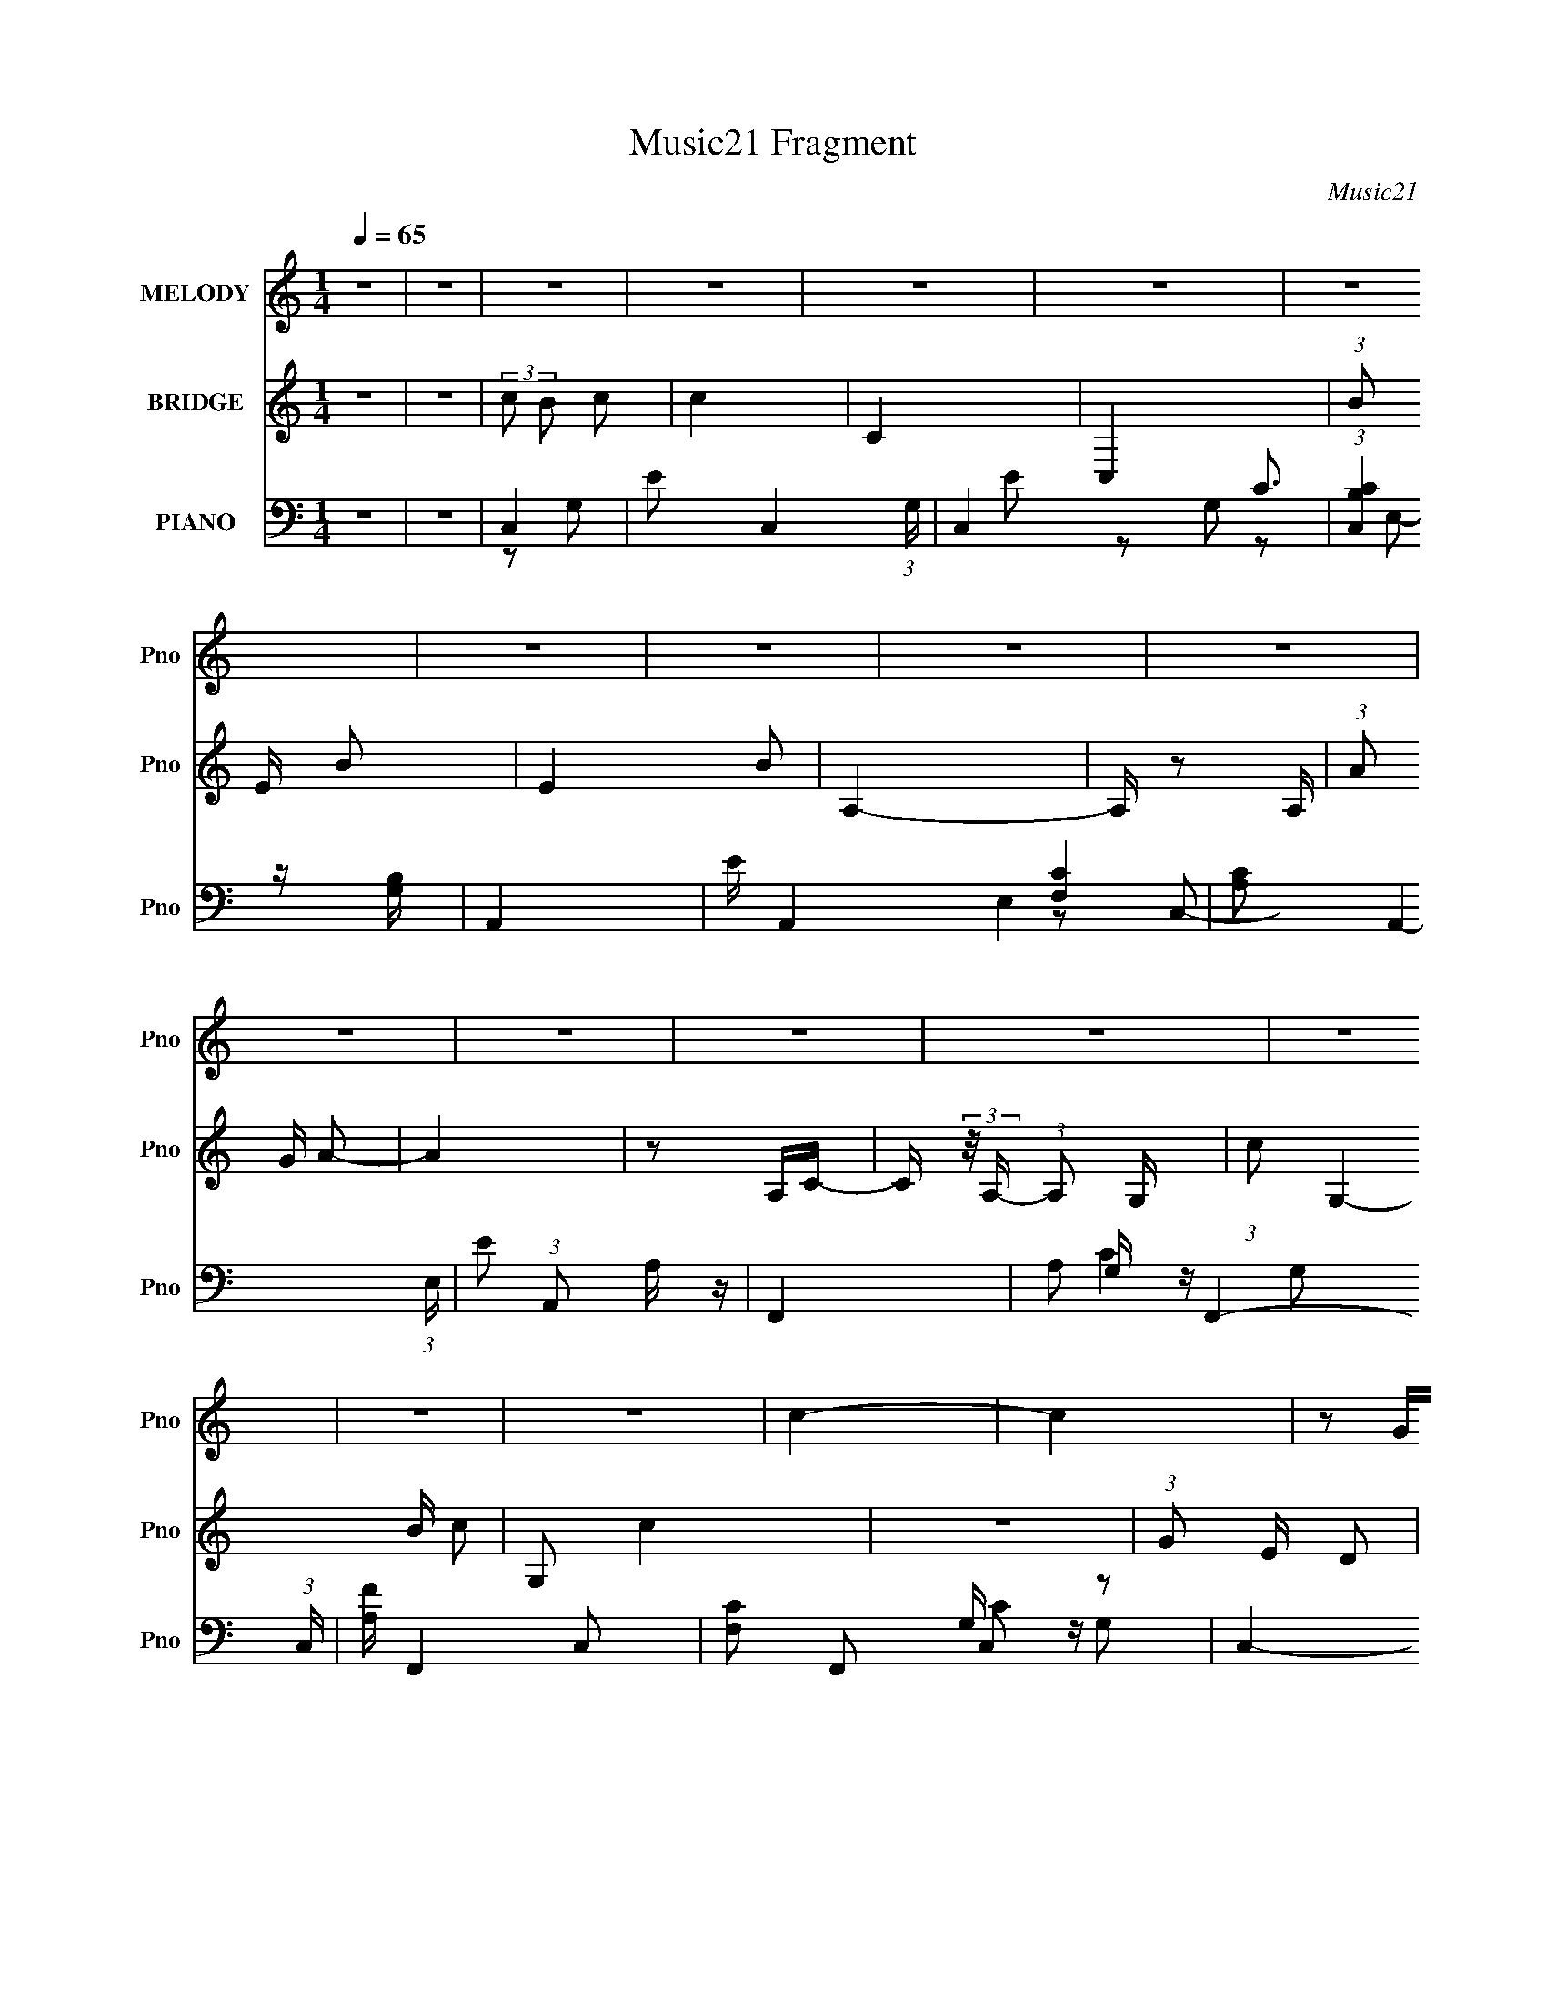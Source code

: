 X:1
T:Music21 Fragment
C:Music21
%%score 1 2 ( 3 4 5 6 7 )
L:1/16
Q:1/4=65
M:1/4
I:linebreak $
K:none
V:1 treble nm="MELODY" snm="Pno"
V:2 treble nm="BRIDGE" snm="Pno"
V:3 bass nm="PIANO" snm="Pno"
V:4 bass 
V:5 bass 
V:6 bass 
L:1/4
V:7 bass 
L:1/4
V:1
 z4 | z4 | z4 | z4 | z4 | z4 | z4 | z4 | z4 | z4 | z4 | z4 | z4 | z4 | z4 | z4 | z4 | z4 | c4- | %19
 c4 | z2 GG | (3:2:1g2 e d c | B4- | B3 z | z2 cg | (3:2:1g2 g g c | A4- | A3 z | z2 Ac | %29
 (3:2:1c2 c c A | e4- |[Q:1/4=65] e2de | (3:2:1d2 c G2- | G3 z | c4- | c z3 | z2 Gc | %37
 (3:2:1g2 e d c | g4- | g4 | z2 cc | (3:2:1b2 b b b | a4- | a3 z | z2 gg | (3:2:1g2 g g e | d4- | %47
 d4 | z4 |[Q:1/4=66] d2e z | f4 | e2d2 | f2ed- | d z df | e2d z | d2c2 |[Q:1/4=65] e z dc- | %57
 c (3:2:2z/ c- d (3:2:1c/ e | d2c z | c2B2 |[Q:1/4=65] d z cB- | (3:2:2B/ z (3:2:1z/ d c d | c2B2 | %63
 c2de- | e4- | e z de | f3 z | e z d2 | a z fd- | (6:5:1d2 a b c' | b2a z | a2e2[Q:1/4=65] | %72
 c'2ba- | a (3:2:2z/ a- b (3:2:1a/ c' | b4- | b z a z | a2>^g2- | g2a z | b4- |[Q:1/4=65] b4 | %80
 z2 e'2 |[Q:1/4=65] e2g2 | d'2e' z | e'4 | z2 e' z | e z g z | d' z e' z | e'4- | e' z e'2 | %89
 g' z e' z | e'2f' z | f'2>a2 | e' z f'f'- | f' z a2 | g4- | g4 | z2 e'2 | e2g2 | d'2e' z | e'4 | %100
 z2 e' z | d' z c' z | b z g' z | g'4- | g' z g'2 | f' z e' z | g'2f'f'- | f'2>e'2 | g' z f'f'- | %109
 f' z a2 | e'4- | e'4 | z2 d'e' | (3:2:1g'2 e' d' c' | c'4- | c'4 | z4 | z4 | z4 | z4 | z4 | z4 | %122
 z4 | z4 | z4 | z4 | z4 | z4 | z4 | z4 | c4- | c4 | z2 GG | (3:2:1g2 e d c | B4- | B3 z | z2 cg | %137
 (3:2:1g2 g g c | A4- | A3 z | z2 Ac | (3:2:1c2 c c A | e4- | e2de | (3:2:1d2 c G2- | G3 z | c4- | %147
 c z3 | z2 Gc | (3:2:1g2 e d c | g4- | g4 | z2 cc | (3:2:1b2 b b b | a4- | a3 z | z2 gg | %157
 (3:2:1g2 g g e | d4- | d4 | z4 | d2e z | f4 | e2d2 | f2ed- | d z df | e2d z | d2c2 | e z dc- | %169
 c (3:2:2z/ c- d (3:2:1c/ e | d2c z | c2B2 | d z cB- | (3:2:2B/ z (3:2:1z/ d c d | c2B2 | c2de- | %176
 e4- | e z de | f3 z | e z d2 | a z fd- | (6:5:1d2 a b c' | b2a z | a2e2 | c'2ba- | %185
 a (3:2:2z/ a- b (3:2:1a/ c' | b4- | b z a z | a2>^g2- | g2a z | b4- | b4 | z2 e'2 | e2g2 | %194
 d'2e' z | e'4 | z2 e' z | e z g z | d' z e' z | e'4- | e' z e'2 | g' z e' z | e'2f' z | f'2>a2 | %204
 e' z f'f'- | f' z a2 | g4- | g4 | z2 e'2 | e2g2 | d'2e' z | e'4 | z2 e' z | d' z c' z | b z g' z | %215
 g'4- | g' z g'2 | f' z e' z | g'2f'f'- | f'2>e'2 | g' z f'f'- | f' z a2 | e'4- | e'4 | z2 d'e' | %225
 (3:2:1g'2 e' d' c' | c'4- | c'4 |] %228
V:2
 z4 | z4 | (3:2:2c2 B2 c2 | c4 | C4 | C,4 | (3:2:1B2 E B2- | E4 B2 | A,4- | A, z2 A, | %10
 (3:2:1A2 G A2- | A4 | z2 A,C- | C (3:2:2z/ A,- (3:2:1A,2 G,- | (3:2:1c2 G,4- B c2- | G,2 c4 | z4 | %17
 (3:2:1G2 E D2 | C4- | c4 C2 | C3 z | z4 | z4 | E4 | A,4 | E4 | A,3 z | C4 | F,4- | F,4 | z4 | %31
[Q:1/4=65] E4 | D2G,2 | D2G,2 | E2G,2- | E3 (3:2:1G, z | G4- | E4 (3:2:1G2 | G2B,2 | G3 z | E4 | %41
 B,4 | (3:2:1A,4 C2 | F4 | A4- | A3 z | z2 (3:2:1G2 c- | (3d2 c/ g4 | g4- |[Q:1/4=66] g4 | [df]4- | %51
 [df]4- | [df] z3 | z2 f2 | e4- | e4- |[Q:1/4=65] e4- | e2BA | B4- | B3 z |[Q:1/4=65] z4 | z4 | %62
 z4 | z4 | (3:2:2a2 e2 a z | (3:2:2a2 g2 f e | f4- | f4 | z4 | z4 | [ce]4- | [ce]4[Q:1/4=65] | %72
 a4- | a3 z | z4 | z4 | z4 | z4 | z4 |[Q:1/4=65] z4 | z4 |[Q:1/4=65] z4 | [cg]4- | [cg]4 | e4 | %85
 c4 | B4- | B4 | g4 | d4 | c4- | c3 z | [Ac]4- | [Ac]4 | [GB]4- | [GB]3 d2 | g4- | g3 z | e4- | %99
 (3:2:1e4 G2- | e4- G4- | e4 G3 | z4 | z2 g2 | e4 | [GB]3 z | A4- | A4 | z4 | c4 | G4- | G4 d2- | %112
 g4- d4- | g4 (6:5:1d4 | z2 G2 | [Gd]4- | [Gd] z (3:2:1D2 E | (3:2:1G2 E D C | B,4- | [GB]4 B, | %120
 z2 B,E- | E (3:2:2z/ B,- (3:2:1B,2 A,- | A,4 | [Ac]4- | [Ac] z A,C- | %125
 C (3:2:2z/ A,- (3:2:1A,2 G,- | G,4- | [Gd]4 G,3 | z2 (3:2:1D2 G- | G (3:2:2z/ E- (3:2:1E2 D | C4 | %131
 E2G2 | d4- | d4 | B4- | B4 | A4- | A4 | z4 | A4- | A4- | A4 | z4 | z2 A2 | G4 | D4 | E4 | e2d2 | %148
 e4- | e4 | z4 | G3 z | E4 | B,4 | (3:2:1A,4 C2 | F4 | A4- | A3 z | z2 c2 | c2d2 | [GB]4- | %161
 [GB]3 z | [df]4- | [df]4- | [df] z3 | z2 f2 | e4- | e4- | e4- | e2BA | B4- | B3 z | z4 | z4 | z4 | %175
 z4 | (3:2:2a2 e2 a z | (3:2:2a2 g2 f e | f4- | f4 | z4 | z4 | [ce]4- | [ce]4 | a4- | a2a2 | b4 | %187
 a2c' z | c'2>b2- | b2a2 | b4- | (3:2:1b4 a2 | g4- | g3 z | [gc']4- | [gc']2g2- | d'4 g4 | c'4 | %198
 b4- | b2g2 | b2c'2 | b4 | a4- | a2g2 | [fa]4- | [fa]4 | g4- | (3:2:1g4 c'2 | e'4 | d'4 | c'4- | %211
 c'4- | d'2 (3:2:1c'2 c'2 | d'2c'2 | g'4- | g'4 | b4- | b4 | c'4- | c'2a2 | c'4 | f'2e'2 | d'4- | %223
 d'4- | d'4- | d'4 | z2 G2 | [Gd]4- | [Gd] z (3:2:1D2 E | (3:2:1G2 E D C | B,4- | [GB]4 B, | %232
 z2 B,E- | E (3:2:2z/ B,- (3:2:1B,2 A,- | A,4 | [Ac]4- | [Ac] z3 | E4 | C4 | C4- | C4- | C4- | %242
 (3:2:2C2 z4 |] %243
V:3
 z4 | z4 | C,4- | E2 C,4- (3:2:1G, | C,4- G,2- | (3:2:1[C,CB,]4 [B,G,]4/3 | A,,4- | E A,,4- E,4- | %8
 [A,C]2 A,,4- (3:2:1E, | E2 (3:2:1A,,2 A, z | F,,4- | A,2 F,,4- (3:2:1C, | [A,F] F,,4- C,2- | %13
 [F,C]2 F,,2 C,2 z2 | C,4- | E3 C,4- (3:2:1G, | C2 C,4- G, | [CE]2 C, z2 | C,4- | E3 C,4- C2 | %20
 (6:5:1[C,C]8 | (3:2:1[G,C] C4/3 z2 | A,,4- | A,,4- C3 E,4- A,2- | E2 A,,4- E,4- A, | %25
 [A,C]2 A,, (3:2:1E, z2 | F,,4- | [C,F,] [F,F,,-]3 F,,5- F,,2 | [C,CF,]6 | C2 (3:2:2F4 z2 | A,,4- | %31
[Q:1/4=65] A,2 (3:2:1A,,4 E,4 | G,,4- | D2 (3:2:1G,,2 D, G,2- | [G,C,,] z G,2 | [CE-] E3- | %36
 C2 E2 C,2- | [CE]2 C, G, z | E,4- | G2 E,2 B,2 | E2 z2 | [B,E]2D2 | F,,4- | %43
 [C,F,-] [F,F,,]3- F,,5- F,,2 | C3 F,4 C,4- | [C,F,]2 F, z | G,,4- | [G,,G,]3 (6:5:1D,4 | G,,4- | %49
[Q:1/4=66] (3[G,,DG,]4[G,D,] z | D,4- | [D,-F]8 D,3 | D2 F,4- (3:2:1A,/ | [A,F]2 (6:5:1F,4 E D- | %54
 (3:2:1[DA,,-]/ A,,11/3- | [A,C]2 A,,4- (3:2:1E, E,2- |[Q:1/4=65] [A,E]2 A,,4- (3:2:1E, E,2 | %57
 [A,,C]2A,2 | E,,4- | ^G,2 E,,3 B,, E, z |[Q:1/4=65] [E,B,]2B,,2- | [D,^G,]2 B,, E,, z | A,,4- | %63
 [A,,B,]3 [B,E,] | A,,4- | [A,,A,E,]2(3:2:2E, z2 | D,,4- | [D,,D] (3:2:1A,, x7/3 | D,4- | %69
 D2 D,2 (3:2:1A, z2 | A,,4- | C A,,3 (6:5:1E,4 B,[Q:1/4=65] C | A,,4- | [A,CE] A,, E, z3 | ^F,,4 | %75
 [^F,A,E] z3 | B,,4- | [B,,A,]2 (3:2:1[A,F,] F,/3 x | D,,4- | %79
[Q:1/4=65] [D,,DF]2[FA,,]4/3 A,,2/3 (3:2:1A,/ | G,,4- |[Q:1/4=65] [G,,G,DGD,]3[D,D,]/3 (3:2:1z | %82
 C,4- | [G,D]2 C,3 E,3 C z | C,4- | [G,C] C, z C, z | E,,4- | [B,G]2 E,,3 (6:5:1B,,4 E (3:2:1z | %88
 E,,4- | [B,E]3 (3:2:1E,,2 B,, z | D,4- | F (3D,2 A, z D E | F,,4- | [F,C]2 F,,2 C,2 A,2 | G,,4- | %95
 [G,,DG]3(3[GD,]/ (2:2:2D,18/5 G,/ | G,,4- | [G,,G,]2 G, z | C,4- | D2 C,3 C G, | C,4- | C C,2 D2 | %102
 E,,4- | [E,,B,G,]3 (3:2:1[E,E,]/[E,B,,]2/3 (6:5:1B,,16/5 | E,,4- | [E,G,B,] E,, z3 | D,, z A,,2- | %107
 (6:5:1[A,,F,F-]4[F-A,F]2/3 [A,F]/3 | (48:25:1[FF,,-]16 | C2 F,,2 C,2 F, z | G,,4- | %111
 [G,,G,D]3 (6:5:1D,4 | G,,4- | G,,3 z | (3:2:2[C,G,C]4 z2 | (6:5:1[G,,G,G,]4 x2/3 | C,4 | %117
 G, z G, z | [A,,G,] z [E,,E,] z | [E,B,]4 | A,,4- | [A,,A,C] (3:2:2[A,CE,]5/2 z2 | F,,4- | %123
 [F,,F,] (3:2:1C, x/3 F,,2- | [F,,C,]4- F,, | [F,A,C]2 C, z2 | C,4- | [C,G,]2 [E,G,,-]2 | %128
 (3:2:1[G,,C,-] C,10/3- | [C,CE]2 [CEG,] z | C,4- | E3 C,4- C2 | (6:5:1[C,C]8 | %133
 (3:2:1[G,C] C4/3 z2 | A,,4- | A,,4- C3 E,4- A,2- | E2 A,,4- E,4- A, | [A,C]2 A,, (3:2:1E, z2 | %138
 F,,4- | [C,F,] [F,F,,-]3 F,,5- F,,2 | [C,CF,]6 | C2 (3:2:2F4 z2 | A,,4- | A,2 (3:2:1A,,4 E,4 | %144
 G,,4- | D2 (3:2:1G,,2 D, G,2- | [G,C,,] z G,2 | [CE-] E3- | C2 E2 C,2- | [CE]2 C, G, z | E,4- | %151
 G2 E,2 B,2 | E2 z2 | [B,E]2D2 | F,,4- | [C,F,-] [F,F,,]3- F,,5- F,,2 | C3 F,4 C,4- | %157
 [C,F,]2 F, z | G,,4- | [G,,G,]3 (6:5:1D,4 | G,,4- | (3[G,,DG,]4[G,D,] z | D,4- | [D,-F]8 D,3 | %164
 D2 F,4- (3:2:1A,/ | [A,F]2 (6:5:1F,4 E D- | (3:2:1[DA,,-]/ A,,11/3- | [A,C]2 A,,4- (3:2:1E, E,2- | %168
 [A,E]2 A,,4- (3:2:1E, E,2 | [A,,C]2A,2 | E,,4- | ^G,2 E,,3 B,, E, z | [E,B,]2B,,2- | %173
 [D,^G,]2 B,, E,, z | A,,4- | [A,,B,]3 [B,E,] | A,,4- | [A,,A,E,]2(3:2:2E, z2 | D,,4- | %179
 [D,,D] (3:2:1A,, x7/3 | D,4- | D2 D,2 (3:2:1A, z2 | A,,4- | C A,,3 (6:5:1E,4 B, C | A,,4- | %185
 [A,CE] A,, E, z3 | ^F,,4 | [^F,A,E] z3 | B,,4- | [B,,A,]2 (3:2:1[A,F,] F,/3 x | D,,4- | %191
 [D,,DF]2[FA,,]4/3 A,,2/3 (3:2:1A,/ | G,,4- | [G,,G,DGD,]3[D,D,]/3 (3:2:1z | C,4- | %195
 [G,D]2 C,3 E,3 C z | C,4- | [G,C] C, z C, z | E,,4- | [B,G]2 E,,3 (6:5:1B,,4 E (3:2:1z | E,,4- | %201
 [B,E]3 (3:2:1E,,2 B,, z | D,4- | F (3D,2 A, z D E | F,,4- | [F,C]2 F,,2 C,2 A,2 | G,,4- | %207
 [G,,DG]3(3[GD,]/ (2:2:2D,18/5 G,/ | G,,4- | [G,,G,]2 G, z | C,4- | D2 C,3 C G, | C,4- | C C,2 D2 | %214
 E,,4- | [E,,B,G,]3 (3:2:1[E,E,]/[E,B,,]2/3 (6:5:1B,,16/5 | E,,4- | [E,G,B,] E,, z3 | D,, z A,,2- | %219
 (6:5:1[A,,F,F-]4[F-A,F]2/3 [A,F]/3 | (48:25:1[FF,,-]16 | C2 F,,2 C,2 F, z | G,,4- | %223
 [G,,G,D]3 (6:5:1D,4 | G,,4- | G,,3 z | (3:2:2[C,G,C]4 z2 | (6:5:1[G,,G,G,]4 x2/3 | C,4 | %229
 G, z G, z | [A,,G,] z [E,,E,] z | [E,B,]4 | A,,4- | [A,,A,C] (3:2:2[A,CE,]5/2 z2 | [F,,F,]4- | %235
 [F,,F,C]3 [CC,] | F,3 z | (3:2:2A,2 F,,4 [CF]4- (3:2:1C,4 F,3- | [CF] F, z2 C,, | z C,3- | %240
 [G,EC-]4 (6:5:1D2 C,8- C, | C4- G4- | C G2 z2 |] %243
V:4
 x4 | x4 | z2 G,2- | x20/3 | x6 | E2 z2 | C3 z | x9 | x20/3 | x16/3 | [F,C]4 | x20/3 | x7 | x8 | %14
 G, z G,2- | x23/3 | x7 | x5 | G, z G,2 | x9 | z2 G,2- x8/3 | E4 | (3:2:2A,4 z2 | x13 | x11 | %25
 x17/3 | C4 | z2 C,2- x7 | F4- x2 | x6 | C4 | x26/3 | [G,B,]4 | x19/3 | C4- | z2 G,2 | x6 | x5 | %38
 B,4 | x6 | x4 | x4 | A, z C,2- | z2 C,2- x7 | x11 | C2 z2 | (3:2:2G,4 z2 | z2 D z x7/3 | %48
 [G,DG]3 z | (3:2:1z2 D,2 (3:2:1z | [A,D]4 | z2 F,2- x7 | x19/3 | x22/3 | E4 | x26/3 | x26/3 | %57
 (3:2:1z2 E, (6:5:1z2 | B,4 | x8 | x4 | x5 | [A,C]4 | z2 E,2 | [A,C]2E,2 | A4 | z2 A,,2- | F3 z | %68
 A, z A,2- | x20/3 | (3:2:2[A,CE]4 z2 | x28/3 | A,3 z | x6 | ^F, z3 | x4 | B,2^F,2- | z2 _E2 | %78
 A,2A,,2- | z2 A, z x/3 | [G,D]2(3:2:2G,2 z | z2 F2 | E3 z | x10 | G, z3 | x5 | [B,E]2B,,2- | x10 | %88
 [B,G]3 z | x19/3 | A, z A,2- | x17/3 | F4 | x8 | [G,B,]2D,2- | (3:2:1z2 G, (3:2:1z G, x8/3 | %96
 (3:2:1[G,D]2D,2 (3:2:1z | B,2G,,2 | G, z G,2 | x7 | G, z G,2 | x5 | E2>E,2- | %103
 (3:2:1z2 E, (6:5:1z2 x8/3 | (3:2:2[E,G,E]4 z2 | x5 | [A,F]4- | (3z2 A,2 z2 x/3 | z2 C,2- x13/3 | %109
 x8 | (3:2:2G,4 z2 | z2 G2 x7/3 | [G,D]3 z | x4 | z2 G,,2- | D4 | G, z G, z | D3 z | (3:2:2C4 z2 | %119
 x4 | (3:2:2A,4 z2 | z2 A,, z | [F,C]2C,2- | (3:2:2[A,C]4 z2 | [F,C]3 z x | x5 | [G,C]2E,2- | %127
 C2 z2 | G,4- | z2 G,2 | G, z G,2 | x9 | z2 G,2- x8/3 | E4 | (3:2:2A,4 z2 | x13 | x11 | x17/3 | %138
 C4 | z2 C,2- x7 | F4- x2 | x6 | C4 | x26/3 | [G,B,]4 | x19/3 | C4- | z2 G,2 | x6 | x5 | B,4 | x6 | %152
 x4 | x4 | A, z C,2- | z2 C,2- x7 | x11 | C2 z2 | (3:2:2G,4 z2 | z2 D z x7/3 | [G,DG]3 z | %161
 (3:2:1z2 D,2 (3:2:1z | [A,D]4 | z2 F,2- x7 | x19/3 | x22/3 | E4 | x26/3 | x26/3 | %169
 (3:2:1z2 E, (6:5:1z2 | B,4 | x8 | x4 | x5 | [A,C]4 | z2 E,2 | [A,C]2E,2 | A4 | z2 A,,2- | F3 z | %180
 A, z A,2- | x20/3 | (3:2:2[A,CE]4 z2 | x28/3 | A,3 z | x6 | ^F, z3 | x4 | B,2^F,2- | z2 _E2 | %190
 A,2A,,2- | z2 A, z x/3 | [G,D]2(3:2:2G,2 z | z2 F2 | E3 z | x10 | G, z3 | x5 | [B,E]2B,,2- | x10 | %200
 [B,G]3 z | x19/3 | A, z A,2- | x17/3 | F4 | x8 | [G,B,]2D,2- | (3:2:1z2 G, (3:2:1z G, x8/3 | %208
 (3:2:1[G,D]2D,2 (3:2:1z | B,2G,,2 | G, z G,2 | x7 | G, z G,2 | x5 | E2>E,2- | %215
 (3:2:1z2 E, (6:5:1z2 x8/3 | (3:2:2[E,G,E]4 z2 | x5 | [A,F]4- | (3z2 A,2 z2 x/3 | z2 C,2- x13/3 | %221
 x8 | (3:2:2G,4 z2 | z2 G2 x7/3 | [G,D]3 z | x4 | z2 G,,2- | D4 | G, z G, z | D3 z | (3:2:2C4 z2 | %231
 x4 | (3:2:2A,4 z2 | z2 A,, z | A,4 | z2 C,2 | A,4- | x41/3 | x5 | z2 G,2- | z2 G2- x32/3 | x8 | %242
 x5 |] %243
V:5
 x4 | x4 | x4 | x20/3 | x6 | x4 | z2 E,2- | x9 | x20/3 | x16/3 | z2 C,2- | x20/3 | x7 | x8 | C4 | %15
 x23/3 | x7 | x5 | C4- | x9 | x20/3 | x4 | C4- | x13 | x11 | x17/3 | z2 C,2- | x11 | x6 | x6 | %30
 z2 E,2- | x26/3 | z2 D,2- | x19/3 | x4 | x4 | x6 | x5 | E3 z | x6 | x4 | x4 | C3 z | x11 | x11 | %45
 F4 | D4 | x19/3 | z2 D,2- | z3 D | x4 | z3 A,- x7 | x19/3 | x22/3 | z2 E,2- | x26/3 | x26/3 | x4 | %58
 z2 B,,2- | x8 | x4 | x5 | z2 E,2- | x4 | z3 A, | x4 | z3 D | x4 | F3 z | x20/3 | z2 E,2- | x28/3 | %72
 z2 E,2- | x6 | [A,E]2 z2 | x4 | _E4 | x4 | F2>A,2- | x13/3 | (3:2:2z2 D,4- | x4 | z2 E,2- | x10 | %84
 E2 z2 | x5 | x4 | x10 | z2 B,,2- | x19/3 | (3:2:2D4 z2 | x17/3 | z2 C,2- | x8 | z3 G,- | x20/3 | %96
 z2 (3:2:2G,2 z | x4 | E3 z | x7 | E3 z | x5 | (3:2:2z2 B,,4- | x20/3 | z2 B,,2 | x5 | x4 | %107
 z2 (3:2:2D2 z x/3 | x25/3 | x8 | D4 | x19/3 | x4 | x4 | z2 G, z | x4 | C2 z2 | x4 | x4 | x4 | %120
 z2 E,2- | x4 | x4 | x4 | x5 | x5 | x4 | E3 z | C4 | x4 | C4- | x9 | x20/3 | x4 | C4- | x13 | x11 | %137
 x17/3 | z2 C,2- | x11 | x6 | x6 | z2 E,2- | x26/3 | z2 D,2- | x19/3 | x4 | x4 | x6 | x5 | E3 z | %151
 x6 | x4 | x4 | C3 z | x11 | x11 | F4 | D4 | x19/3 | z2 D,2- | z3 D | x4 | z3 A,- x7 | x19/3 | %165
 x22/3 | z2 E,2- | x26/3 | x26/3 | x4 | z2 B,,2- | x8 | x4 | x5 | z2 E,2- | x4 | z3 A, | x4 | %178
 z3 D | x4 | F3 z | x20/3 | z2 E,2- | x28/3 | z2 E,2- | x6 | [A,E]2 z2 | x4 | _E4 | x4 | F2>A,2- | %191
 x13/3 | (3:2:2z2 D,4- | x4 | z2 E,2- | x10 | E2 z2 | x5 | x4 | x10 | z2 B,,2- | x19/3 | %202
 (3:2:2D4 z2 | x17/3 | z2 C,2- | x8 | z3 G,- | x20/3 | z2 (3:2:2G,2 z | x4 | E3 z | x7 | E3 z | %213
 x5 | (3:2:2z2 B,,4- | x20/3 | z2 B,,2 | x5 | x4 | z2 (3:2:2D2 z x/3 | x25/3 | x8 | D4 | x19/3 | %224
 x4 | x4 | z2 G, z | x4 | C2 z2 | x4 | x4 | x4 | z2 E,2- | x4 | z2 C,2- | x4 | F,,4- | x41/3 | x5 | %239
 z3 D- | x44/3 | x8 | x5 |] %243
V:6
 x | x | x | x5/3 | x3/2 | x | x | x9/4 | x5/3 | x4/3 | x | x5/3 | x7/4 | x2 | x | x23/12 | x7/4 | %17
 x5/4 | x | x9/4 | x5/3 | x | z/ E,/- | x13/4 | x11/4 | x17/12 | x | x11/4 | x3/2 | x3/2 | x | %31
 x13/6 | x | x19/12 | x | x | x3/2 | x5/4 | x | x3/2 | x | x | x | x11/4 | x11/4 | x | z/ D,/- | %47
 x19/12 | x | x | x | x11/4 | x19/12 | x11/6 | x | x13/6 | x13/6 | x | x | x2 | x | x5/4 | x | x | %64
 x | x | x | x | x | x5/3 | x | x7/3 | x | x3/2 | x | x | x | x | x | x13/12 | z3/4 D/4 | x | x | %83
 x5/2 | x | x5/4 | x | x5/2 | x | x19/12 | x | x17/12 | x | x2 | x | x5/3 | z3/4 D,/4 | x | x | %99
 x7/4 | x | x5/4 | z/ (3:2:2G,/ z/4 | x5/3 | x | x5/4 | x | x13/12 | x25/12 | x2 | z/ D,/- | %111
 x19/12 | x | x | x | x | x | x | x | x | x | x | x | x | x5/4 | x5/4 | x | x | x | x | x | x9/4 | %132
 x5/3 | x | z/ E,/- | x13/4 | x11/4 | x17/12 | x | x11/4 | x3/2 | x3/2 | x | x13/6 | x | x19/12 | %146
 x | x | x3/2 | x5/4 | x | x3/2 | x | x | x | x11/4 | x11/4 | x | z/ D,/- | x19/12 | x | x | x | %163
 x11/4 | x19/12 | x11/6 | x | x13/6 | x13/6 | x | x | x2 | x | x5/4 | x | x | x | x | x | x | x | %181
 x5/3 | x | x7/3 | x | x3/2 | x | x | x | x | x | x13/12 | z3/4 D/4 | x | x | x5/2 | x | x5/4 | x | %199
 x5/2 | x | x19/12 | x | x17/12 | x | x2 | x | x5/3 | z3/4 D,/4 | x | x | x7/4 | x | x5/4 | %214
 z/ (3:2:2G,/ z/4 | x5/3 | x | x5/4 | x | x13/12 | x25/12 | x2 | z/ D,/- | x19/12 | x | x | x | x | %228
 x | x | x | x | x | x | x | x | z/4 [CF]3/4- | x41/12 | x5/4 | x | x11/3 | x2 | x5/4 |] %243
V:7
 x | x | x | x5/3 | x3/2 | x | x | x9/4 | x5/3 | x4/3 | x | x5/3 | x7/4 | x2 | x | x23/12 | x7/4 | %17
 x5/4 | x | x9/4 | x5/3 | x | x | x13/4 | x11/4 | x17/12 | x | x11/4 | x3/2 | x3/2 | x | x13/6 | %32
 x | x19/12 | x | x | x3/2 | x5/4 | x | x3/2 | x | x | x | x11/4 | x11/4 | x | x | x19/12 | x | x | %50
 x | x11/4 | x19/12 | x11/6 | x | x13/6 | x13/6 | x | x | x2 | x | x5/4 | x | x | x | x | x | x | %68
 x | x5/3 | x | x7/3 | x | x3/2 | x | x | x | x | x | x13/12 | x | x | x | x5/2 | x | x5/4 | x | %87
 x5/2 | x | x19/12 | x | x17/12 | x | x2 | x | x5/3 | x | x | x | x7/4 | x | x5/4 | x | x5/3 | x | %105
 x5/4 | x | x13/12 | x25/12 | x2 | x | x19/12 | x | x | x | x | x | x | x | x | x | x | x | x | %124
 x5/4 | x5/4 | x | x | x | x | x | x9/4 | x5/3 | x | x | x13/4 | x11/4 | x17/12 | x | x11/4 | %140
 x3/2 | x3/2 | x | x13/6 | x | x19/12 | x | x | x3/2 | x5/4 | x | x3/2 | x | x | x | x11/4 | %156
 x11/4 | x | x | x19/12 | x | x | x | x11/4 | x19/12 | x11/6 | x | x13/6 | x13/6 | x | x | x2 | x | %173
 x5/4 | x | x | x | x | x | x | x | x5/3 | x | x7/3 | x | x3/2 | x | x | x | x | x | x13/12 | x | %193
 x | x | x5/2 | x | x5/4 | x | x5/2 | x | x19/12 | x | x17/12 | x | x2 | x | x5/3 | x | x | x | %211
 x7/4 | x | x5/4 | x | x5/3 | x | x5/4 | x | x13/12 | x25/12 | x2 | x | x19/12 | x | x | x | x | %228
 x | x | x | x | x | x | x | x | (3:2:2z C,/- | x41/12 | x5/4 | x | x11/3 | x2 | x5/4 |] %243
